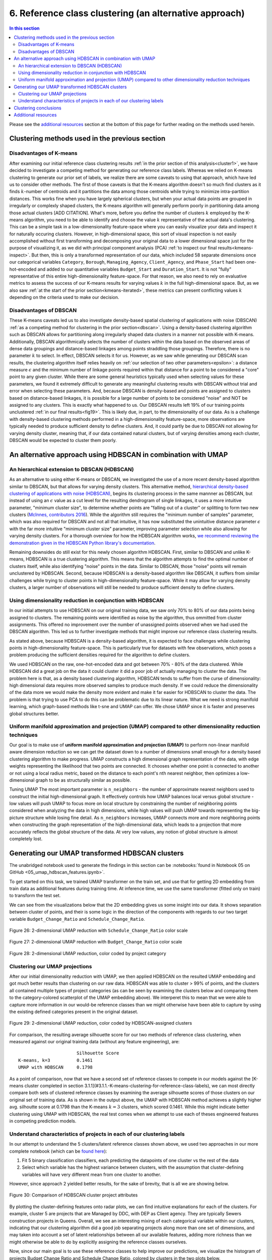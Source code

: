 .. _cluster2:

6. Reference class clustering (an alternative approach)
=======================================================

.. contents:: In this section
  :local:
  :depth: 2
  :backlinks: top

Please see the `additional resources`_ section at the bottom of this page for further reading on the methods used herein.

Clustering methods used in the previous section
-----------------------------------------------

Disadvantages of K-means
^^^^^^^^^^^^^^^^^^^^^^^^

After examining our initial reference class clustering results :ref:`in the prior section of this analysis<cluster1>`, we have decided to investigate a competing method for generating our reference class labels. Whereas we relied on K-means clustering to generate our prior set of labels, we realize there are some caveats to using that approach, which have led us to consider other methods. The first of those caveats is that the K-means algorithm doesn't so much find clusters as it finds :math:`k`-number of centroids and it partitions the data among those centroids while trying to minimize intra-partition distances. This works fine when you have largely spherical clusters, but when your actual data points are grouped in irregularly or complexly shaped clusters, the K-means algorithm will generally perform poorly in partitioning data among those actual clusters [ADD CITATION]. What's more, before you define the number of clusters :math:`k` employed by the K-means algorithm, you need to be able to identify and choose the value :math:`k` representative of the actual data's clustering. This can be a simple task in a low-dimensionality feature-space where you can easily visualize your data and inspect it for naturally occuring clusters. However, in high-dimensional space, this sort of visual inspection is not easily accomplished without first transforming and decomposing your original data to a lower dimensional space just for the purpose of visualizing it, as we did with principal component analysis (PCA) :ref:`to inspect our final results<kmeans-inspect>`. But then, this is only a transformed representation of our data, which included 58 separate dimensions once our categorical variables ``Category``, ``Borough``, ``Managing_Agency``, ``Client_Agency``, and ``Phase_Start`` had been one-hot-encoded and added to our quantitative variables ``Budget_Start`` and ``Duration_Start``. It is not "fully" representative of this entire high-dimensionality feature-space. For that reason, we also need to rely on evaluative metrics to assess the success of our K-means results for varying values :math:`k` in the full high-dimensional space. But, as we also saw :ref:`at the start of the prior section<kmeans-iterated>`, these metrics can present conflicting values :math:`k` depending on the criteria used to make our decision. 

Disadvantages of DBSCAN
^^^^^^^^^^^^^^^^^^^^^^^

These K-means caveats led us to also investigate density-based spatial clustering of applications with noise (DBSCAN) :ref:`as a competing method for clustering in the prior section<dbscan>`. Using a density-based clustering algorithm such as DBSCAN allows for partitioning along irregularly shaped data clusters in a manner not possible with K-means. Additionally, DBSCAN algorithmically selects the number of clusters within the data based on the observed areas of dense data groupings and distance-based linkages among points straddling those groupings. Therefore, there is no parameter :math:`k` to select. In effect, DBSCAN selects it for us. However, as we saw while generating our DBSCAN scan results, the clustering algorithm itself relies heavily on :ref:`our selection of two other parameters<epsilon>`: a distance measure :math:`\epsilon` and the minimum number of linkage points required within that distance for a point to be considered a "core" point to any given cluster. While there are some general heuristics typically used when selecting values for these parameters, we found it extremely difficult to generate any meaningful clustering results with DBSCAN without trial and error when selecting these parameters. And, because DBSCAN is density-based and points are assigned to clusters based on distance-based linkages, it is possible for a large number of points to be considered "noise" and NOT be assigned to any clusters. This is exactly what happened to us. Our DBSCAN results left 19% of our training points unclustered :ref:`in our final results<fig19>`. This is likely due, in part, to the dimensionality of our data. As is a challenge with density-based clustering methods performed in a high-dimensionality feature-space, more observations are typically needed to produce sufficient density to define clusters. And, it could partly be due to DBSCAN not allowing for varying density cluster, meaning that, if our data contained natural clusters, but of varying densities among each cluster, DBSCAN would be expected to cluster them poorly.

An alternative approach using HDBSCAN in combination with UMAP
--------------------------------------------------------------

An hierarchical extension to DBSCAN (HDBSCAN)
^^^^^^^^^^^^^^^^^^^^^^^^^^^^^^^^^^^^^^^^^^^^^

As an alternative to using either K-means or DBSCAN, we investigated the use of a more recent density-based algorithm similar to DBSCAN, but that allows for varying density clusters. This alternative method, `hierarchical density-based clustering of applications with noise (HDBSCAN) <hdbscan-paper1_>`_, begins its clustering process in the same mannner as DBSCAN, but instead of using an :math:`\epsilon` value as a cut level for the resulting dendrogram of single linkages, it uses a more intuitive parameter, "minimum cluster size", to determine whether points are "falling out of a cluster" or splitting to form two new clusters (`McInnes, contributors 2016 <https://hdbscan.readthedocs.io/en/latest/comparing_clustering_algorithms.html#hdbscan>`_). While the algorithm still requires the "minimum number of samples" parameter, which was also required for DBSCAN and not all that intuitive, it has now substituted the unintuitive distance parameter :math:`\epsilon` with the far more intuitive "minimum cluster size" parameter, improving parameter selection while also allowing for varying density clusters. For a thorough overview for how the HDBSCAN algorithm works, `we recommend reviewing the demonstration given in the HDBSCAN Python library's documentation <hdbscan-how_>`_.

Remaining downsides do still exist for this newly chosen algorithm HDBSCAN. First, similar to DBSCAN and unlike K-means, HDBSCAN is a true clustering algorithm. This means that the algorithm attempts to find the optimal number of clusters itself, while also identifying "noise" points in the data. Similar to DBSCAN, those "noise" points will remain unclustered by HDBSCAN. Second, because HDBSCAN is a density-based algorithm like DBSCAN, it suffers from similar challenges while trying to cluster points in high-dimensionality feature-space. While it may allow for varying density clusters, a larger number of observations will still be needed to produce sufficient density to define clusters.

Using dimensionality reduction in conjunction with HDBSCAN
^^^^^^^^^^^^^^^^^^^^^^^^^^^^^^^^^^^^^^^^^^^^^^^^^^^^^^^^^^

In our initial attempts to use HDBSCAN on our original training data, we saw only 70% to 80% of our data points being assigned to clusters. The remaining points were identified as noise by the algorithm, thus ommitted from cluster assignments. This offered no improvement over the number of unassigned points observed when we had used the DBSCAN algorithm. This led us to further investigate methods that might improve our reference class clustering results.

As stated above, because HDBSCAN is a density-based algorithm, it is expected to face challenges while clustering points in high-dimensionality feature-space. This is particularly true for datasets with few observations, which poses a problem producing the sufficient densities required for the algorithm to define clusters.

.. todo::
   
   Revise all sections below.


We used HDBSCAN on the raw, one-hot-encoded data and got between 70% - 80% of the data clustered. While HDBSCAN did a great job on the data it could cluster it did a poor job of actually managing to cluster the data. The problem here is that, as a density based clustering algorithm, HDBSCAN tends to suffer from the curse of dimensionality: high dimensional data requires more observed samples to produce much density. If we could reduce the dimensionality of the data more we would make the density more evident and make it far easier for HDBSCAN to cluster the data. The problem is that trying to use PCA to do this can be problematic due to its linear nature. What we need is strong manifold learning, which graph-based methods like t-sne and UMAP can offer. We chose UMAP since it is faster and preserves global structures better.

Uniform manifold approximation and projection (UMAP) compared to other dimensionality reduction techniques
^^^^^^^^^^^^^^^^^^^^^^^^^^^^^^^^^^^^^^^^^^^^^^^^^^^^^^^^^^^^^^^^^^^^^^^^^^^^^^^^^^^^^^^^^^^^^^^^^^^^^^^^^^

Our goal is to make use of **uniform manifold approximation and projection (UMAP)** to perform non-linear manifold aware dimension reduction so we can get the dataset down to a number of dimensions small enough for a density based clustering algorithm to make progress. UMAP constructs a high dimensional graph representation of the data, with edge weights representing the likelihood that two points are connected. It chooses whether one point is connected to another or not using a local radius metric, based on the distance to each point's nth nearest neighbor, then optimizes a low-dimensional graph to be as structurally similar as possible.

Tuning UMAP The most important parameter is ``n_neighbors`` - the number of approximate nearest neighbors used to construct the initial high-dimensional graph. It effectively controls how UMAP balances local versus global structure - low values will push UMAP to focus more on local structure by constraining the number of neighboring points considered when analyzing the data in high dimensions, while high values will push UMAP towards representing the big-picture structure while losing fine detail. As ``n_neighbors`` increases, UMAP connects more and more neighboring points when constructing the graph representation of the high-dimensional data, which leads to a projection that more accurately reflects the global structure of the data. At very low values, any notion of global structure is almost completely lost.


Generating our UMAP transformed HDBSCAN clusters
------------------------------------------------

The unabridged notebook used to generate the findings in this section can be :notebooks:`found in Notebook 05 on GitHub <05_umap_hdbscan_features.ipynb>`.

To get started on this task, we trained UMAP transformer on the train set, and use that for getting 2D embedding from train data as additional features during training time. At inference time, we use the same transformer (fitted only on train) to transform the test set.

We can see from the visualizations below that the 2D embedding gives us some insight into our data. It shows separation between cluster of points, and their is some logic in the direction of the components with regards to our two target variable ``Budget_Change_Ratio`` and ``Schedule_Change_Ratio``.

.. _fig26:

.. figure:: ../../docs/_static/figures/26-umap-schedule-scale-scatter.jpg
   :align: center
   :width: 100%

   Figure 26: 2-dimensional UMAP reduction with ``Schedule_Change_Ratio`` color scale 

.. _fig27:

.. figure:: ../../docs/_static/figures/27-umap-budget-scale-scatter.jpg
   :align: center
   :width: 100%

   Figure 27: 2-dimensional UMAP reduction with ``Budget_Change_Ratio`` color scale

.. _fig28:

.. figure:: ../../docs/_static/figures/28-umap-category-color-scatter.jpg
   :align: center
   :width: 100%

   Figure 28: 2-dimensional UMAP reduction, color coded by project category

Clustering our UMAP projections
^^^^^^^^^^^^^^^^^^^^^^^^^^^^^^^

After our initial dimensionality reduction with UMAP, we then applied HDBSCAN on the resulted UMAP embedding and got much better results than clustering on our raw data. HDBSCAN was able to cluster > 99% of points, and the clusters all contained multiple types of project categories (as can be seen by examining the clusters below and comparing them to the category-colored scatterplot of the UMAP embedding above). We interperet this to mean that we were able to capture more information in our would-be reference classes than we might otherwise have been able to capture by using the existing defined categories present in the original dataset.

.. _fig29:

.. figure:: ../../docs/_static/figures/29-umap-hdbscan-color-scatter.jpg
   :align: center
   :width: 100%

   Figure 29: 2-dimensional UMAP reduction, color coded by HDBSCAN-assigned clusters

For comparison, the resulting average silhouette score for our two methods of reference class clustering, when measured against our original training data (without any feature engineering), are::

                         Silhouette Score
   K-means, k=3          0.1461
   UMAP with HDBSCAN     0.1798

As a point of comparison, now that we have a second set of reference classes to compete in our models against the [K-means cluster completed in section 3.1.1](#3.1.1.-K-means-clustering-for-reference-class-labels), we can most directly compare both sets of clustered reference classes by examining the average silhouette scores of those clusters on our original set of training data. As is shown in the output above, the UMAP with HDBSCAN method achieves a slightly higher avg. silhoutte score at 0.1798 than the K-means :math:`k=3` clusters, which scored 0.1461. While this might indicate better clustering using UMAP with HDBSCAN, the real test comes when we attempt to use each of theses engineered features in competing prediction models.

Understand characteristics of projects in each of our clustering labels
^^^^^^^^^^^^^^^^^^^^^^^^^^^^^^^^^^^^^^^^^^^^^^^^^^^^^^^^^^^^^^^^^^^^^^^

In our attempt to understand the 5 clusters/latent reference classes shown above, we used two approaches in our more complete notebook (which can be `found here <https://github.com/sedelmeyer/nyc-capital-projects/blob/master/notebooks/05_umap_hdbscan_features.ipynb>`_):

1. Fit 5 binary classification classifiers, each predicting the datapoints of one cluster vs the rest of the data

2. Select which variable has the highest variance between clusters, with the assumption that cluster-defining variables will have very different mean from one cluster to another.

However, since approach 2 yielded better results, for the sake of brevity, that is all we are showing below.

.. _fig30:

.. figure:: ../../docs/_static/figures/30-umap-hdbscan-spiders.jpg
   :align: center
   :width: 100%

   Figure 30: Comparison of HDBSCAN cluster project attributes

By plotting the cluster-defining features onto radar plots, we can find intuitive explanations for each of the clusters. For example, cluster 5 are projects that are Managed by DDC, with DEP as Client agency. They are typically Sewers construction projects in Queens. Overall, we see an interesting mixing of each categorical variable within our clusters, indicating that our clustering algorithm did a good job separating projects along more than one set of dimensions, and may taken into account a set of latent relationships between all our available features, adding more richness than we might otherwise be able to do by explicitly assigning the reference classes ourselves.

Now, since our main goal is to use these reference classes to help improve our predictions, we visualize the histogram of projects Budget Change Ratio and Schedule Change Ratio, colored by clusters in the two plots below.

.. _fig31:

.. figure:: ../../docs/_static/figures/31-umap-hdbscan-budget-hist.jpg
   :align: center
   :width: 100%

   Figure 31: HDBSCAN clustering compared to ``Budget_Change_Ratio`` standardized values

.. _fig32:

.. figure:: ../../docs/_static/figures/32-umap-hdbscan-schedule-hist.jpg
   :align: center
   :width: 100%

   Figure 32: HDBSCAN clustering compared to ``Schedule_Change_Ratio`` standardized values

Based on these histograms, we can see that there are decent separation among our clusters in both of our response variable dimensions, ``Budget_Change_Ratio`` and ``Schedule_Change_Ratio``. The clustering labels as a feature may perhaps help us most in predicting outlier values (as evidenced by the separation of cluster 4 in ``Budget_Change_Ratio`` and cluster 3 in ``Schedule_Change_Ratio``) and may even help to distinguishing a set of other obervations from one another in our regressor models, except in areas of heavily overlapping clusters (e.g. clusters 2 and 5)

Clustering conclusions
----------------------

Now that we feel we have created a two sufficient sets of competing reference classes to test within our models, we move on the embedding the textual project-description data available in our data set.

.. _resources06:

Additional resources
--------------------

Below are some additional resources on the methods used in this section of the analysis.

**Density-based spatial clustering of applications with noise (DBSCAN)**

* :ref:`For additional background on DBSCAN, please see the resources listed in Section 05 of this analysis <ref-dbscan>`. 

.. _ref-hdbscan:

**Hierarchical density-based spatial clustering of applications with noise (HDBSCAN)**

* `The original paper introducing the principles of HDBSCAN by Campello, Moulavi, and Sander <hdbscan-paper1_>`_:

  * Campello, R.J.G.B.; Moulavi, Davoud; Sander, Joerg (2013). "Density-Based Clustering Based on Hierarchical Density Estimates". In: Pei J., Tseng V.S., Cao L., Motoda H., Xu G. (eds) Advances in Knowledge Discovery and Data Mining. PAKDD 2013. Lecture Notes in Computer Science, vol 7819. Springer, Berlin, Heidelberg. `DOI:10.1007/978-3-642-37456-2_14 <hdbscan-paper1_>`_.

* `The original paper introducing the accelerated algorithm for performing HDBSCAN by McInnes and Healy <hdbscan-paper2_>`_:

  * McInnes, Leland; Healy, John (2017). "Accelerated Hierarchical Density Clustering". IEEE International Conference on Data Mining Workshops (ICDMW), 2017: 33-42. `arXiv:1705.07321v2 <hdbscan-paper2_>`_.

* `The Python implementation of HDBSCAN used in this analysis and described in the McInnes and Healy paper listed above <hdbscan-lib_>`_:

  * McInnes, Leland; contributors (2020). "hdbscan". GitHub repository, A high performance implementation of HDBSCAN clustering, v0.8.26. `https://github.com/scikit-learn-contrib/hdbscan <hdbscan-lib_>`_. 

* `An illustrated overview of how the HDBSCAN clustering algorithms works <hdbscan-how_>`_:

  * McInnes, Leland; contributors (2016). "How HDBSCAN Works". Read the Docs, The hdbscan Clustering Library. `https://hdbscan.readthedocs.io/en/latest/how_hdbscan_works.html <hdbscan-how_>`_. (Accessed August 18, 2020)

* `A comparison of HDBSCAN versus other clustering algorithm <hdbscan-comp_>`_:

  * McInnes, Leland; contributors (2016). "Comparing Python Clustering Algorithms". Read the Docs, The hdbscan Clustering Library. `https://hdbscan.readthedocs.io/en/latest/comparing_clustering_algorithms.html <hdbscan-comp_>`_. (Accessed August 18, 2020)

**K-means clustering**

* :ref:`For additional background on the K-means algorithm, please see the resources listed in Section 05 of this analysis <ref-kmeans>`.

.. _ref-umap:

**Uniform manifold approximation and projection (UMAP)**

* `A very well designed demo illustrating the results of UMAP and comparing them to comparable t-SNE results <umap-demo_>`_:

  * Coenen, Andy; Pearce, Adam (2018). "Understanding UMAP". Google PAIR. `https://pair-code.github.io/understanding-umap/ <umap-demo_>`_. (Accessed August 18, 2020)

* `The original paper introducing UMAP by McInnes, Healy, and Melville <umap-paper_>`_:

  * McInnes, Leland; Healy, John; Melville, James (2018). "UMAP: Uniform Manifold Approximation and Projection for Dimension Reduction". ArXiv e-prints. `arXiv:1802.03426v2 <umap-paper_>`_.

* `The Python implementation of UMAP (i.e. umap-learn) used in this analysis and described in the paper listed above <umap-lib_>`_:

  * McInnes, Leland; contributors (2020). "umap". GitHub repository, Uniform Manifold Approximation and Projection, v0.4.5. `https://github.com/lmcinnes/umap <umap-lib_>`_. 

* `A section of the umap-learn library documentation discussing the use of UMAP to improve clustering results <umap-cluster_>`_:

  * McInnes, Leland; contributors (2018). "Using UMAP for Clustering". Read the Docs, UMAP: Uniform Manifold Approximation and Projection for Dimension Reduction. `https://umap-learn.readthedocs.io/en/latest/clustering.html <umap-cluster_>`_. (Accessed August 18, 2020)

.. _hdbscan-paper1: https://doi.org/10.1007/978-3-642-37456-2_14

.. _hdbscan-paper2: https://arxiv.org/abs/1705.07321v2

.. _hdbscan-lib: https://github.com/scikit-learn-contrib/hdbscan

.. _hdbscan-comp: https://hdbscan.readthedocs.io/en/latest/comparing_clustering_algorithms.html

.. _hdbscan-how: https://hdbscan.readthedocs.io/en/latest/how_hdbscan_works.html

.. _umap-paper: https://arxiv.org/abs/1802.03426v2

.. _umap-lib: https://github.com/lmcinnes/umap

.. _umap-cluster: https://umap-learn.readthedocs.io/en/latest/clustering.html

.. _umap-demo: https://pair-code.github.io/understanding-umap/

